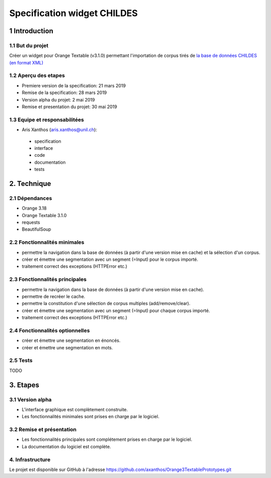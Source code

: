﻿############################
Specification widget CHILDES
############################

1 Introduction
**************

1.1 But du projet
=================
Créer un widget pour Orange Textable (v3.1.0) permettant l'importation de corpus tirés de `la base de données CHILDES (en format XML) <https://childes.talkbank.org/data-xml/>`_

1.2 Aperçu des etapes
=====================
* Premiere version de la specification: 21 mars 2019
* Remise de la specification: 28 mars 2019
* Version alpha du projet:  2 mai 2019
* Remise et presentation du projet:  30 mai 2019

1.3 Equipe et responsabilitées
==============================

* Aris Xanthos (`aris.xanthos@unil.ch`_):

.. _aris.xanthos@unil.ch: mailto:aris.xanthos@unil.ch

    - specification
    - interface
    - code
    - documentation
    - tests

2. Technique
************

2.1 Dépendances
===============
* Orange 3.18
* Orange Textable 3.1.0
* requests
* BeautifulSoup

2.2 Fonctionnalités minimales
=============================

.. image:: images/childes_minimal.png

* permettre la navigation dans la base de données (à partir d'une version mise en cache) et la sélection d'un corpus.
* créer et émettre une segmentation avec un segment (=Input) pour le corpus importé.
* traitement correct des exceptions (HTTPError etc.)

2.3 Fonctionnalités principales
===============================

.. image:: images/childes.png

* permettre la navigation dans la base de données (à partir d'une version mise en cache).
* permettre de recréer le cache.
* permettre la constitution d'une sélection de corpus multiples (add/remove/clear).
* créer et émettre une segmentation avec un segment (=Input) pour chaque corpus importé.
* traitement correct des exceptions (HTTPError etc.)

2.4 Fonctionnalités optionnelles
================================
* créer et émettre une segmentation en énoncés.
* créer et émettre une segmentation en mots.

2.5 Tests
=========

TODO

3. Etapes
*********

3.1 Version alpha
=================
* L'interface graphique est complètement construite.
* Les fonctionnalités minimales sont prises en charge par le logiciel.

3.2 Remise et présentation
==========================
* Les fonctionnalités principales sont complétement prises en charge par le logiciel.
* La documentation du logiciel est complète.


4. Infrastructure
=================
Le projet est disponible sur GitHub à l'adresse `https://github.com/axanthos/Orange3TextablePrototypes.git
<https://github.com/axanthos/Orange3TextablePrototypes.git>`_
